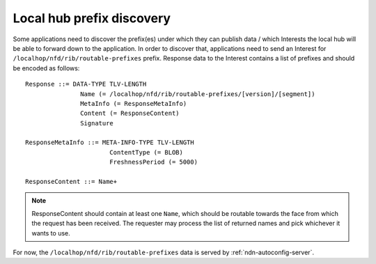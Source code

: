 .. _local-prefix-discovery:

Local hub prefix discovery
==========================

Some applications need to discover the prefix(es) under which they can publish data
/ which Interests the local hub will be able to forward down to the application.
In order to discover that, applications need to send an Interest for
``/localhop/nfd/rib/routable-prefixes`` prefix. Response data to the
Interest contains a list of prefixes and should be encoded as follows:

::

    Response ::= DATA-TYPE TLV-LENGTH
                   Name (= /localhop/nfd/rib/routable-prefixes/[version]/[segment])
                   MetaInfo (= ResponseMetaInfo)
                   Content (= ResponseContent)
                   Signature

    ResponseMetaInfo ::= META-INFO-TYPE TLV-LENGTH
                           ContentType (= BLOB)
                           FreshnessPeriod (= 5000)

    ResponseContent ::= Name+

.. note::
    ResponseContent should contain at least one ``Name``, which should be routable
    towards the face from which the request has been received.  The requester may
    process the list of returned names and pick whichever it wants to use.

For now, the ``/localhop/nfd/rib/routable-prefixes`` data is served by
:ref:`ndn-autoconfig-server`.
